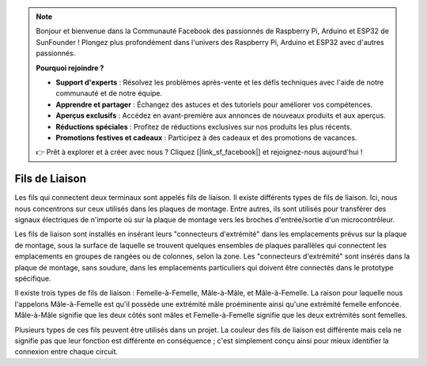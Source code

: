 .. note::

    Bonjour et bienvenue dans la Communauté Facebook des passionnés de Raspberry Pi, Arduino et ESP32 de SunFounder ! Plongez plus profondément dans l'univers des Raspberry Pi, Arduino et ESP32 avec d'autres passionnés.

    **Pourquoi rejoindre ?**

    - **Support d'experts** : Résolvez les problèmes après-vente et les défis techniques avec l'aide de notre communauté et de notre équipe.
    - **Apprendre et partager** : Échangez des astuces et des tutoriels pour améliorer vos compétences.
    - **Aperçus exclusifs** : Accédez en avant-première aux annonces de nouveaux produits et aux aperçus.
    - **Réductions spéciales** : Profitez de réductions exclusives sur nos produits les plus récents.
    - **Promotions festives et cadeaux** : Participez à des cadeaux et des promotions de vacances.

    👉 Prêt à explorer et à créer avec nous ? Cliquez [|link_sf_facebook|] et rejoignez-nous aujourd'hui !

.. _cpn_wires:

Fils de Liaison
=====================

Les fils qui connectent deux terminaux sont appelés fils de liaison. Il existe
différents types de fils de liaison. Ici, nous nous concentrons sur ceux utilisés dans les
plaques de montage. Entre autres, ils sont utilisés pour transférer des signaux électriques
de n'importe où sur la plaque de montage vers les broches d'entrée/sortie d'un
microcontrôleur.

Les fils de liaison sont installés en insérant leurs "connecteurs d'extrémité" dans les emplacements
prévus sur la plaque de montage, sous la surface de laquelle se trouvent quelques ensembles
de plaques parallèles qui connectent les emplacements en groupes de rangées ou de colonnes,
selon la zone. Les "connecteurs d'extrémité" sont insérés dans la plaque de montage, sans soudure,
dans les emplacements particuliers qui doivent être connectés dans le prototype spécifique.

Il existe trois types de fils de liaison : Femelle-à-Femelle, Mâle-à-Mâle,
et Mâle-à-Femelle. La raison pour laquelle nous l'appelons Mâle-à-Femelle est qu'il
possède une extrémité mâle proéminente ainsi qu'une extrémité femelle enfoncée.
Mâle-à-Mâle signifie que les deux côtés sont mâles et Femelle-à-Femelle signifie que les deux
extrémités sont femelles.

.. image:: img/Jumper_Wires.png

Plusieurs types de ces fils peuvent être utilisés dans un projet. La couleur des
fils de liaison est différente mais cela ne signifie pas que leur fonction est différente
en conséquence ; c'est simplement conçu ainsi pour mieux identifier la connexion
entre chaque circuit.
